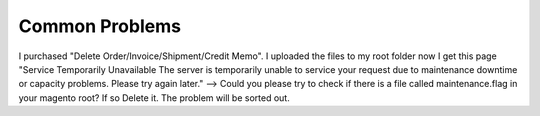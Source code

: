 Common Problems 
================

I purchased "Delete Order/Invoice/Shipment/Credit Memo". I uploaded the files to my root folder now I get this page "Service Temporarily Unavailable 
The server is temporarily unable to service your request due to maintenance downtime or capacity problems. Please try again later." --> Could you please 
try to check if there is a file called maintenance.flag in your magento root? If so Delete it. The problem will be sorted out. 


.. raw:: html

	<style>
		p {text-align: justify;}
	</style>